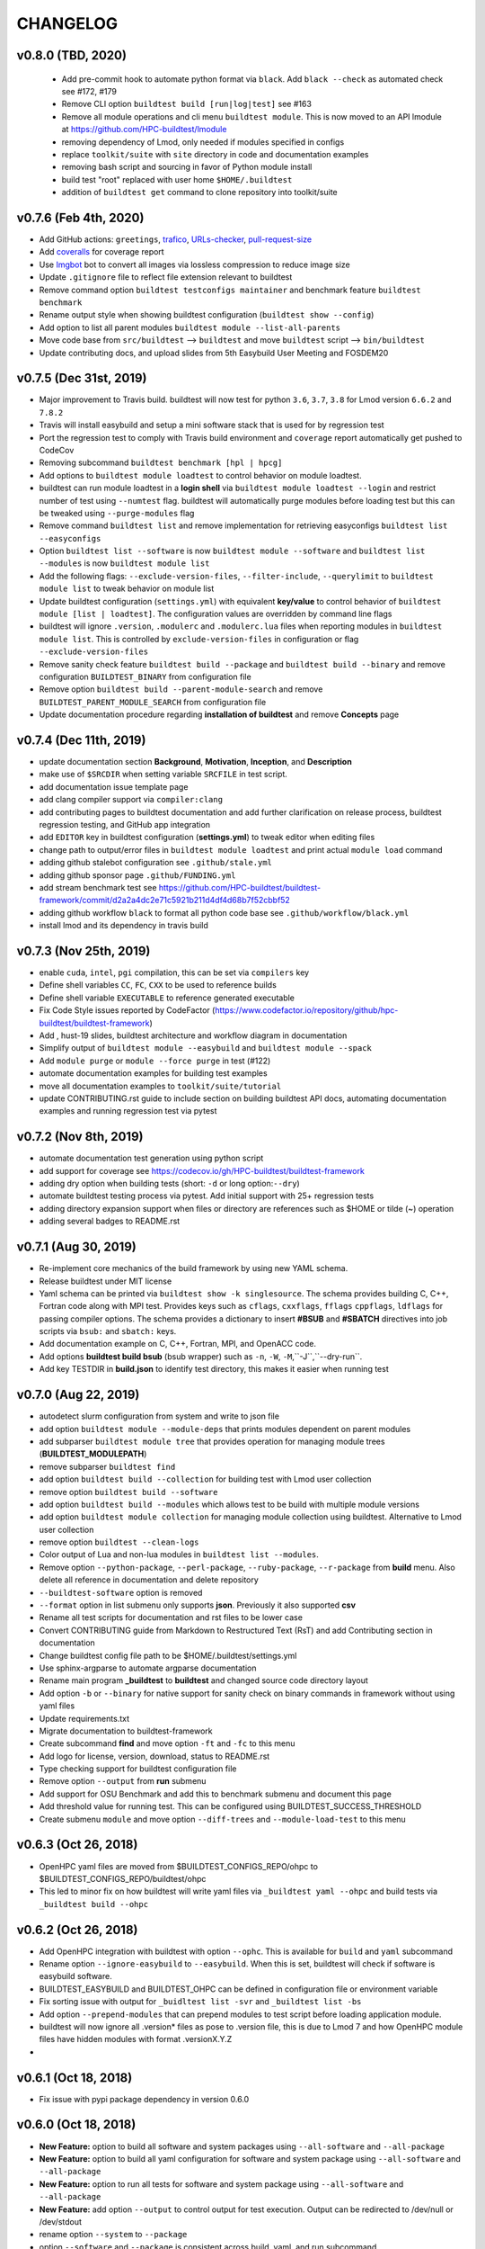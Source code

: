 CHANGELOG
=================

v0.8.0 (TBD, 2020)
-----------------------

 - Add pre-commit hook to automate python format via ``black``. Add ``black --check`` as automated check see #172, #179
 - Remove CLI option ``buildtest build [run|log|test]`` see #163
 - Remove all module operations and cli menu ``buildtest module``. This is now moved to an API lmodule at https://github.com/HPC-buildtest/lmodule
 - removing dependency of Lmod, only needed if modules specified in configs
 - replace ``toolkit/suite`` with ``site`` directory  in code and documentation examples
 - removing bash script and sourcing in favor of Python module install
 - build test "root" replaced with user home ``$HOME/.buildtest``
 - addition of ``buildtest get`` command to clone repository into toolkit/suite

v0.7.6 (Feb 4th, 2020)
-----------------------

- Add GitHub actions: ``greetings``, `trafico <https://github.com/marketplace/trafico-pull-request-labeler>`_, `URLs-checker <https://github.com/marketplace/actions/urls-checker>`_, `pull-request-size <https://github.com/marketplace/pull-request-size>`_ 
- Add `coveralls <https://github.com/marketplace/coveralls>`_ for coverage report 
- Use `Imgbot <https://github.com/marketplace/imgbot>`_ bot to convert all images via lossless compression to reduce image size
- Update ``.gitignore`` file to reflect file extension relevant to buildtest 
- Remove command option ``buildtest testconfigs maintainer`` and benchmark feature ``buildtest benchmark``
- Rename output style when showing buildtest configuration (``buildtest show --config``)
- Add option to list all parent modules ``buildtest module --list-all-parents``
- Move code base  from ``src/buildtest`` --> ``buildtest`` and move ``buildtest`` script --> ``bin/buildtest``
- Update contributing docs, and upload slides from 5th Easybuild User Meeting and FOSDEM20 

v0.7.5 (Dec 31st, 2019)
-----------------------

- Major improvement to Travis build. buildtest will now test for python ``3.6``, ``3.7``, ``3.8`` for Lmod version ``6.6.2`` and ``7.8.2``
- Travis will install easybuild and setup a mini software stack that is used for by regression test
- Port the regression test to comply with Travis build environment and ``coverage`` report automatically get pushed to CodeCov
- Removing subcommand ``buildtest benchmark [hpl | hpcg]``
- Add options to ``buildtest module loadtest`` to control behavior on module loadtest.
- buildtest can run module loadtest in a **login shell** via ``buildtest module loadtest --login`` and restrict number of
  test using ``--numtest`` flag. buildtest will automatically purge modules before loading test but this can be tweaked
  using ``--purge-modules`` flag
- Remove command ``buildtest list`` and remove implementation for retrieving easyconfigs ``buildtest list --easyconfigs``
- Option ``buildtest list --software`` is now ``buildtest module --software`` and ``buildtest list --modules`` is now ``buildtest module list``
- Add the following flags: ``--exclude-version-files``, ``--filter-include``, ``--querylimit`` to ``buildtest module list``
  to tweak behavior on module list
- Update buildtest configuration (``settings.yml``) with equivalent **key/value** to control behavior of ``buildtest module [list | loadtest]``.
  The configuration values are overridden by command line flags
- buildtest will ignore ``.version``, ``.modulerc`` and ``.modulerc.lua`` files when reporting modules in ``buildtest module list``. This
  is controlled by ``exclude-version-files`` in configuration or flag ``--exclude-version-files``
- Remove sanity check feature ``buildtest build --package`` and ``buildtest build --binary`` and remove configuration ``BUILDTEST_BINARY`` from configuration file
- Remove option ``buildtest build --parent-module-search`` and remove ``BUILDTEST_PARENT_MODULE_SEARCH`` from configuration file
- Update documentation procedure regarding **installation of buildtest** and remove **Concepts** page


v0.7.4 (Dec 11th, 2019)
-------------------------

- update documentation section **Background**, **Motivation**, **Inception**, and **Description**
- make use of ``$SRCDIR`` when setting variable ``SRCFILE`` in test script.
- add documentation issue template page
- add clang compiler support via ``compiler:clang``
- add contributing pages to buildtest documentation and add further clarification on release process, buildtest regression testing, and GitHub app integration
- add ``EDITOR`` key in buildtest configuration (**settings.yml**) to tweak editor when editing files
- change path to output/error files in ``buildtest module loadtest`` and print actual ``module load`` command
- adding github stalebot configuration see ``.github/stale.yml``
- adding github sponsor page ``.github/FUNDING.yml``
- add stream benchmark test see https://github.com/HPC-buildtest/buildtest-framework/commit/d2a2a4dc2e71c5921b211d4df4d68b7f52cbbf52
- adding github workflow ``black`` to format all python code base see ``.github/workflow/black.yml``
- install lmod and its dependency in travis build


v0.7.3 (Nov 25th, 2019)
-----------------------

- enable ``cuda``, ``intel``, ``pgi`` compilation, this can be set via ``compilers`` key
- Define shell variables ``CC``, ``FC``, ``CXX`` to be used to reference builds
- Define shell variable ``EXECUTABLE`` to reference generated executable
- Fix Code Style issues reported by CodeFactor (https://www.codefactor.io/repository/github/hpc-buildtest/buildtest-framework)
- Add , hust-19 slides, buildtest architecture and workflow diagram in documentation
- Simplify output of ``buildtest module --easybuild`` and ``buildtest module --spack``
- Add ``module purge`` or ``module --force purge`` in test (#122)
- automate documentation examples for building test examples
- move all documentation examples to ``toolkit/suite/tutorial``
- update CONTRIBUTING.rst guide to include section on building buildtest API docs, automating documentation examples and running regression test via pytest


v0.7.2 (Nov 8th, 2019)
----------------------
- automate documentation test generation using python script
- add support for coverage see https://codecov.io/gh/HPC-buildtest/buildtest-framework
- adding dry option when building tests (short: ``-d`` or long option:``--dry``)
- automate buildtest testing process via pytest. Add initial support with 25+ regression tests
- adding directory expansion support when files or directory are references such as $HOME or tilde (~) operation
- adding several badges to README.rst

v0.7.1 (Aug 30, 2019)
---------------------
- Re-implement core mechanics of the build framework by using new YAML schema.
- Release buildtest under MIT license
- Yaml schema can be printed via ``buildtest show -k singlesource``. The schema provides building
  C, C++, Fortran code along with MPI test. Provides keys such as ``cflags``, ``cxxflags``, ``fflags``
  ``cppflags``, ``ldflags`` for passing compiler options. The schema provides a dictionary to
  insert **#BSUB** and **#SBATCH** directives into job scripts via ``bsub:`` and ``sbatch:`` keys.
- Add documentation example on C, C++, Fortran, MPI, and OpenACC code.
- Add options **buildtest build bsub** (bsub wrapper) such as ``-n``, ``-W``, ``-M``,``-J``,``--dry-run``.
- Add key TESTDIR in **build.json** to identify test directory, this makes it easier when running test


v0.7.0 (Aug 22, 2019)
----------------------
- autodetect slurm configuration from system and write to json file
- add option ``buildtest module --module-deps`` that prints modules dependent on parent modules
- add subparser ``buildtest module tree`` that provides operation for managing module trees (**BUILDTEST_MODULEPATH**)
- remove subparser ``buildtest find``
- add option ``buildtest build --collection`` for building test with Lmod user collection
- remove option ``buildtest build --software``
- add option ``buildtest build --modules`` which allows test to be build with multiple module versions
- add option ``buildtest module collection`` for managing module collection using buildtest. Alternative to Lmod user collection
- remove option ``buildtest --clean-logs``
- Color output of Lua and non-lua modules in ``buildtest list --modules``.
-  Remove option ``--python-package``, ``--perl-package``, ``--ruby-package``, ``--r-package`` from **build** menu. Also delete all reference in documentation and delete repository
- ``--buildtest-software`` option is removed
- ``--format`` option in list submenu only supports **json**. Previously it also supported **csv**
- Rename all test scripts for documentation and rst files to be lower case
- Convert CONTRIBUTING guide from Markdown to Restructured Text (RsT) and add Contributing section in documentation
- Change buildtest config file path to be $HOME/.buildtest/settings.yml
- Use sphinx-argparse to automate argparse documentation
- Rename main program **_buildtest** to **buildtest** and changed source code directory layout
- Add option ``-b`` or ``--binary`` for native support for sanity check on binary commands in framework without using yaml files
- Update requirements.txt
- Migrate documentation to buildtest-framework
- Create subcommand **find** and move option ``-ft`` and ``-fc`` to this menu
- Add logo for license, version, download, status to README.rst
- Type checking support for buildtest configuration file
- Remove option ``--output`` from **run** submenu
- Add support for OSU Benchmark  and add this to benchmark submenu and document this page
- Add threshold value for running test. This can be configured using BUILDTEST_SUCCESS_THRESHOLD
- Create submenu ``module`` and move option ``--diff-trees`` and ``--module-load-test`` to this menu

v0.6.3 (Oct 26, 2018)
----------------------------
- OpenHPC yaml files are moved from $BUILDTEST_CONFIGS_REPO/ohpc to  $BUILDTEST_CONFIGS_REPO/buildtest/ohpc
- This led to minor fix on how buildtest will write yaml files via ``_buildtest yaml --ohpc`` and build tests via ``_buildtest build --ohpc``

v0.6.2 (Oct 26, 2018)
----------------------------
- Add OpenHPC integration with buildtest with option ``--ophc``. This is available for ``build`` and ``yaml`` subcommand
- Rename option ``--ignore-easybuild`` to ``--easybuild``. When this is set, buildtest will check if software is easybuild software.
- BUILDTEST_EASYBUILD and BUILDTEST_OHPC can be defined in configuration file or environment variable
- Fix sorting issue with output for ``_buidltest list -svr`` and ``_buildtest list -bs``
- Add option ``--prepend-modules`` that can prepend modules to test script before loading application module.
- buildtest will now ignore all .version* files as pose to .version file, this is due to Lmod 7 and how OpenHPC module files have hidden modules with format .versionX.Y.Z
-

v0.6.1 (Oct 18, 2018)
---------------------------
- Fix issue with pypi package dependency in version 0.6.0

v0.6.0 (Oct 18, 2018)
---------------------------
- **New Feature:** option to build all software and system packages using ``--all-software`` and ``--all-package``
- **New Feature:** option to build all yaml configuration for software and system package using ``--all-software`` and ``--all-package``
- **New Feature:** option to run all tests for software and system package using ``--all-software`` and ``--all-package``
- **New Feature:** add option ``--output`` to control output  for test execution. Output can be redirected to /dev/null or /dev/stdout
- rename option ``--system`` to ``--package``
- option ``--software`` and ``--package`` is consistent across build, yaml, and run subcommand
- Add test count, passed and failed test after each test run when using ``_buildtest run``.
- option ``--rebuild`` and ``--overwrite`` will work with ``--all-software`` and ``--all-package`` in yaml subcommand to automate rebuilding of yaml files
-  Move option `--module-naming-scheme`  to build subcommand
- **bug fix:** directory issue for running buildtest first time https://github.com/HPC-buildtest/buildtest-framework/issues/81
- **bug fix:** print error https://github.com/HPC-buildtest/buildtest-framework/issues/80

v0.5.0 (Oct 8, 2018)
-----------------------

- **New Feature:** Add new sub-commands ``build`` ``list`` ``run`` to buildtest
- Move the following options to ``build`` sub command
   - ``-s``
   - ``-t``
   - ``--enable-job``
   - ``--job-template``
   - ``--system``
   - ``--r-package-test``
   - ``--python-package-test``
   - ``--perl-package-test``
   - ``--ruby-package-test``
   - ``--shell``
   - ``--ignore-easybuild``
   - ``--clean-tests``
   - ``--testdir``
   - ``--clean-build``
- Move the following option to ``list`` sub command
  - ``-ls``
  - ``-lt``
  - ``-svr``
- Add option ``--format`` in ``list`` sub command to view output in ``csv``, ``json``. Default is ``stdout``
- Add the following option to ``run`` sub command
   - ``--app``
   - ``--systempkg``
   - ``--interactive`` (originally ``--runtest``)
   - ``--testname``
- Added basic error handling support
- Add ``description`` key in all yaml files
-  Tests have permission ``755`` so they can run automatically as any user see https://github.com/HPC-buildtest/buildtest-framework/pull/79/commits/6a2570e9d547b0fb3ab81a14770583a192092224
- Options for ``--ebyaml`` now generates date-time stamp for ``command.yaml`` see https://github.com/HPC-buildtest/buildtest-framework/pull/79/commits/a5968263e4faeac0b65386b22d9b1d5cff604185
- Add script ``check.sh`` to automate testing of buildtest features and package building for verification
- **bug fix:** https://github.com/HPC-buildtest/buildtest-framework/pull/79/commits/8017d48c10cee706669ae5b56077640722442571
- **bug fix:** https://github.com/HPC-buildtest/buildtest-framework/pull/79/commits/8dfe78bce930e23eb2242e4e4666f926bf60131f

v0.4.0 (Sep 11, 2018)
--------------------------

- Must use Python 3.6 or higher to use this version. All versions < 0.4.0 are supported by Python 2.6 or higher

v0.3.0 () (Aug 7, 2018)
----------------------------------

- Package buildtest as pypi package, now it can be installed via ``pip install buildtest-framework``
- Rename ``buildtest`` to ``_buildtest`` and all code is now under ``buildtest``
- All buildtest repos are now packaged as pypi package and test are moved under `buildtest` directory
- The option `--ebyaml` is now working with auto-complete feature and ability to create yaml files for software packages
- Binary test are now created based on unique sha256sum see https://github.com/HPC-buildtest/buildtest-framework/commit/92c012431000ff338532a899e3b5f465f18786dd
- Output of `--scantest` has been fixed and added to documentation
- Add singularity CDASH script, need some more work on getting server setup properly

New options
~~~~~~~~~~~~~
- `--r-package`: build test for r packages
- `--python-package`: build test for python packages
- `--perl-package:` build test for perl packages
- `--ruby-package`: build test for ruby packages
- `--show-keys` : Display description of yaml keys

- The option `--testset` is removed and will be replaced by individual option for r, perl, python, ruby package options


Bug Fixes
~~~~~~~~~~~~~

- Fix issue with `--runtest` option, it was broken at some point now it is working as expected
- Add extra configuration option in `config_opts` to reuse variable that were needed throughout code and fix bug with `--sysyaml` see https://github.com/HPC-buildtest/buildtest-framework/commit/493b53e4cfdb5710b384409edc7c85ceb05395ba
- Fix bug with directory not found in menu,py by moving function `check_configuration` and `override_configuration` from main.py to menu,py see https://github.com/HPC-buildtest/buildtest-framework/commit/d2c78076eb551683bf81a3a7d12ae10971460971

v0.2.0 (May 18, 2018)
---------------------------

This is a major release update on buildtest with additional options and most importantly
ability to test software stack without easybuild. buildtest can be used to test multiple
software trees, with ability to disable easybuild check for software stack built without
easybuild. The easybuild verification in buildtest has been simplified and it can easily
report which software is built by easybuild.

buildtest can report difference between 2 module trees and multiple module trees can be
specified at same time for building test, and listing software, and software-version.
There has been some improvement on how buildtest operates with ``Flat-Naming-Scheme (FNS)``
module naming scheme for module tree. Basically you don't need to use ``--toolchain``
option with buildtest if you are using ``FNS`` naming scheme but for ``HMNS``
module tree you will need to use ``--toolchain`` option

- Add short option ``-mns`` for ``--module-naming-scheme`` and report total count for software, toolchain and software-version for options ``-ls``, ``-lt``, ``-svr``
- Adding options ``--clean-logs``, ``--clean-tests`` for removing directories via command line
- The file ``config.yaml`` is used to modify buildtest configuration and users can modify this to get buildtest working.
- Environment variables can override configuration in ``config.yaml`` to allow further flexibility
- add option ``--logdir`` to specify alternate path from the command line
- remove option ``--check-setup``
- buildtest can operate on multiple module trees for option ``-ls`` and ``-svr``
- rename option ``--modules-to-easyconfigs`` to ``--easyconfigs-to-moduletrees`` with a short option ``-ecmt``
- add option to show difference between module trees using ``--diff-tree``
- Fixed a bug where ``.version`` files were reported in method ``get_module_list``
- Add option ``--ignore-easybuild`` to disable easybuild check for a module tree
- rename buildtest variables in source code
- add option ``--show`` to display buildtest configuration
- add option ``--enable-job`` to enable Job integration with buildtest this is used with options ``--job-template``
- rename all sub-directories in repo ``BUILDTEST_CONFIGS_REPO`` to lowercase to allow buildtest to generate tests if software is lower case such as ``gcc`` and ``GCC`` in the module file. This enables buildtest to operate with module trees that dont follow easybuild convention
- buildtest will only generate tests for packages in python, R, ruby, perl when using ``--testset`` option if software has these packages installed. This avoids having to create excess test when they are bound to fail
- ``--testset`` option now works properly for both ``HMNS`` and ``FNS`` module naming scheme and is able to operate on modules that don't follow easybuild module naming convention

v0.1.8 (Feb 27, 2018)
------------------------

- Automate batch job submission from buildtest via **--submitjob**
- Fix shell magic (#!/bin/sh, #!/bin/bash, #!/bin/csh) for binary test
- Tab completion for buildtest argument using ``argcomplete`` module. See https://github.com/HPC-buildtest/buildtest-framework/pull/52/commits/ddb9e426f1b466d3e9b1957a009f0955c236f7a2
- autopopulate choice for ``--system``, ``--sysyaml``, and ``--software``
- Fix output of ``-svr`` and resolve bug when 2 modules with same app/version found in different trees. Only in HMNS. See https://github.com/HPC-buildtest/buildtest-framework/pull/52/commits/7ddf91b761f88ddacf0548c7f259b2badd93bdfd for more details
- Group buildtest commands for ease of use.
- Support for yaml keys **scheduler** and **jobslot** to enable jobscript creation from yaml files. See https://github.com/HPC-buildtest/buildtest-framework/pull/52/commits/0fe4189df0694bef586e9d8e4565ec4cc3e169c9
- Further support for scheduler and automatic detection. Currently supports LSF and SLURM.

v0.1.7 (Feb 27, 2018)
------------------------

- Add support for creating LSF Job scripts via templates. Use **buildtest --job-template** see https://github.com/HPC-buildtest/buildtest-framework/commit/927dc09e347fdafa7020d7cfd3016fd8f430ac10
- Add support for creating YAML config for system package binary testing  via **buildtest --sysyaml** see https://github.com/HPC-buildtest/buildtest-framework/commit/4ab8870eddb9da5177b6c414e98f1231d14b35ab
- adding keys envvar, procrange, threadrange in YAML https://github.com/HPC-buildtest/buildtest-framework/commit/9a2152307dbf88943618a0b7ee8f6984de3a5340 https://github.com/HPC-buildtest/buildtest-framework/commit/1524238919be638edc831df6395425f92e46bc2c   https://github.com/HPC-buildtest/buildtest-framework/commit/3d43b8a68946c4a376e1645c4ad204c7498ae6c3
-  Add support for multiple shell (csh, bash, sh) see https://github.com/HPC-buildtest/buildtest-framework/commit/aea9d6ff06dcc207e84ba0953c53e2cbd67a49fe https://github.com/HPC-buildtest/buildtest-framework/commit/c154db87f876251cc6b2985e8bfb8c2265843216
- remove verbose option from buildtest
- major code refactor see https://github.com/HPC-buildtest/buildtest-framework/commit/fd8d466dc1f009f5822d2161eaf73e85f42a985e https://github.com/HPC-buildtest/buildtest-framework/commit/9d112c0e2e8c6800013eeda7968f568a749f2586
- Fixed a bug during compiler detection when building GCC see https://github.com/HPC-buildtest/buildtest-framework/commit/f139756213a280301771214894c8f48e8bcee4e8
- create a pretty menu for Interactive Testing via **buildtest --runtest** see https://github.com/HPC-buildtest/buildtest-framework/commit/231cfeb0cf88cbc70826a9e76697947d06f0a6e1
- replace shell commands **subprocess.Popen()** with python library equivalents
- Add support for **--testset Tcl** see https://github.com/HPC-buildtest/buildtest-framework/commit/373cc1ea2fb2c5aedcf9ddadf105a94232cc1fa4
- Add support for **--testset Ruby** see https://github.com/HPC-buildtest/buildtest-framework/commit/c6b7133b5fc4b0690b8040d0e437784567cc1963
- Print software in alphabetical order for -svr option see https://github.com/HPC-buildtest/buildtest-framework/commit/fcf61019c644cd305e459234a85c5d39df06433f

v0.1.6 (Feb 27, 2018)
-------------------------

- Add support for FlatNamingScheme in buildtest, added flag ``--module-naming-scheme`` to control setting
- Add prototype functions
    - get_appname()
    - get_appversion()
    - get_toolchain_name()
    - get_toolchain_version()

- Add support for logging via Python Logger module
- Fix buildtest version, in 0.1.5 release buildtest was reporting version 1.0.1
- Provide clean termination when no easyconfig is found
- Fix issue when no toolchain is provided in CMakeList.txt
- Optimize nested loop when performing --software-version-relationship

v0.1.5 (Feb 27, 2018)
------------------------------

The buildtest repo has been moved from http://github.com/shahzebsiddiqui to http://github.com/HPC-buildtest

- Report what tests can be generated from buildtest through YAML files by using **--scantest**
- Fixed a bug with flag **-svr** that was related to structure of easybuild repo, now no dependency on easybuild repo. Also added pretty output
- Adding CONTRIBUTION page
- Fix out software, toolchain, and easyconfig check is done. Arguments to --software and --toolchain must go through module check, then toolchain check, and then finally easyconfig check
- Add support for **--check-setup** which can be used to determine if buildtest framework is setup properly
- Add interactive testing via **buildtest --runtest** which is menu-driven with ability to run all tests, or run individual test directory in menu and see output
- Fix some issues with --testset and now buildtest reports number of tests generated not the path for each test to limit output. For --testset like R, Python, Perl buildtest will report generated test for each package
- buildtest will now use **eb --list-toolchains** to get list of all toolchains for toolchain check
- Can properly generate tests via --testset when R, Python, and Perl repos were created and moved out of buildtest-configs
- Add **buildtest -V** for version display

There has been lots of restructuring of code. There still needs some improvement for organizing scripts by functions


v0.1.4 (Feb 27, 2018)
---------------------------

- Major code restructure around processing binary test and support for logging environment variable
    - BUILDTEST_LOGCONTENT
    - BUILDTEST_LOGDIR
    - BUILDTEST_LOGFILE

- Provide get functions to retrieve value from arg.parser
- Add support for Perl with ``--testset``
- Add for more logging support in module and eb verification

v0.1.3 (Feb 27, 2018)
--------------------------

There have been several changes in the buildtest framework to allow for more capabilities.

The following changes have been done in this release
- buildtest can generate binary test for same executable with multiple parameters. See
- Adding support for R, Perl and Python with more tests.
- R, Python, Perl (soon to come), and MPI tests are organized in testset using **--testset** flag
this allows for multiple packages to reuse tests across different apps. For instance OpenMPI, MPICH, MVAPICH and intel can now reference the mpi testset.
- Add support for **inputfile** YAML key to allow input redirection into program.
- Add support for **outputfile** YAML key to allow output redirection.
- Add support for argument passing using **arg** key word
- Add support for **iter** YAML key to allow N tests to be created.
- Switching BUILDTEST_MODULEROOT to BUILDTEST_MODULE_EBROOT to emphasize module tree should be coming from what easybuild generates.
- Fixed some bugs pertaining to CMakeLists.txt

v0.1.2 (Feb 27, 2018)
----------------------------

The current release add supports for logging by default.

buildtest will now report useful operations for each function call that can be used for troubleshooting. The logs work with options like --verbose to report extra details in log file.

- The logs display output on the following
    - Verification of software and toolchain with module file and easyconfig parameters
    - Display output of each test generated
    - Display changes to any CMakeLists.txt
    - Output key values from YAML configs
    - Output log from ancillary features like (**--list-toolchain**, **--list-unique-software**, **--software-version-relation**)

- buildtest can now search YAML configs and buildtest generated test scripts using the command **-fc** and **-ft**
- Now all buildtest-config files are removed and migrated to

v0.1.1 (Feb 27, 2018)
------------------------


In this release, we have restructured the source directory. Now there are two sub directories
 * ebapps
 * system

buildtest can now support binary tests for system packages. There is a command.yaml file for each system package in its own directory. Each system package is in its own subdirectory where the name of the directory is the name of the system package. buildtest is using RHEL7 package names as reference.

The following system package tests have been added

* binutils
* chrony
* git
* hwloc
* ncurses
* pinfo
* procps-ng
* sed
* time
* wget

Compile from source YAML scripts can now be stored in subdirectories. buildtest can now generate tests in sub directory, this would be essential for building tests for R, Python, Ruby, Perl, etc...

Tests for the following EB apps have been added:
* Python
    1. blist
    2. cryptography
    3. Cython
    4. dateutil
    5. deap
    6. funcsigs
    7. mpi4py
    8. netaddr
    9. netifaces
    10. nose
    11. numpy
    12. os
    13. paramiko
    14. paycheck
    15. pytz
    16. scipy
    17. setuptools


Added python documentation header for each function and GPL license section in all the files

v0.1.0 (Feb 26, 2017)
------------------------

buildtest generates test scripts from YAML files. The following apps have tests:

EasyBuild Applications
-------------------------
* Anaconda2
* binutils
* Bowtie
* Bowtie2
* CMake
* CUDA
* GCC
* git
* HDF5
* hwloc
* intel
* Java
* netCDF
* numactl
* OpenMPI
* Python

System Packages
-------------------

* acl
* coreutils
* curl
* diffstat
* gcc
* gcc-c++
* gcc-gfortran
* iptables
* ltrace
* perl
* powertop
* python
* ruby
